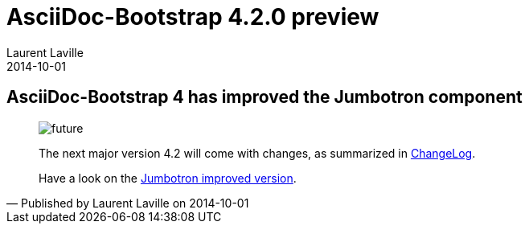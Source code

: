 :doctitle:    AsciiDoc-Bootstrap 4.2.0 preview
:description: Part 1
:iconsfont:   glyphicon
:imagesdir:   ./images
:author:      Laurent Laville
:revdate:     2014-10-01
:pubdate:     Wed, 01 Oct 2014 13:43:02 +0200
:summary:     AsciiDoc-Bootstrap 4 has improved the Jumbotron component
:jumbotron:
:jumbotron-fullwidth:
:footer-fullwidth:

[id="post-1"]
== {summary}

[quote,Published by {author} on {revdate}]
____
image:icons/glyphicon/glyphicons_054_clock.png[alt="future",icon="time",size="4x"]

The next major version 4.2 will come with changes, as summarized in 
http://laurent-laville.org/asciidoc/bootstrap/manual/4.2/en/CHANGELOG.html[ChangeLog].

Have a look on the  
http://laurent-laville.org/asciidoc/bootstrap/manual/4.2/en/jumbotron.html[Jumbotron improved version].
____
